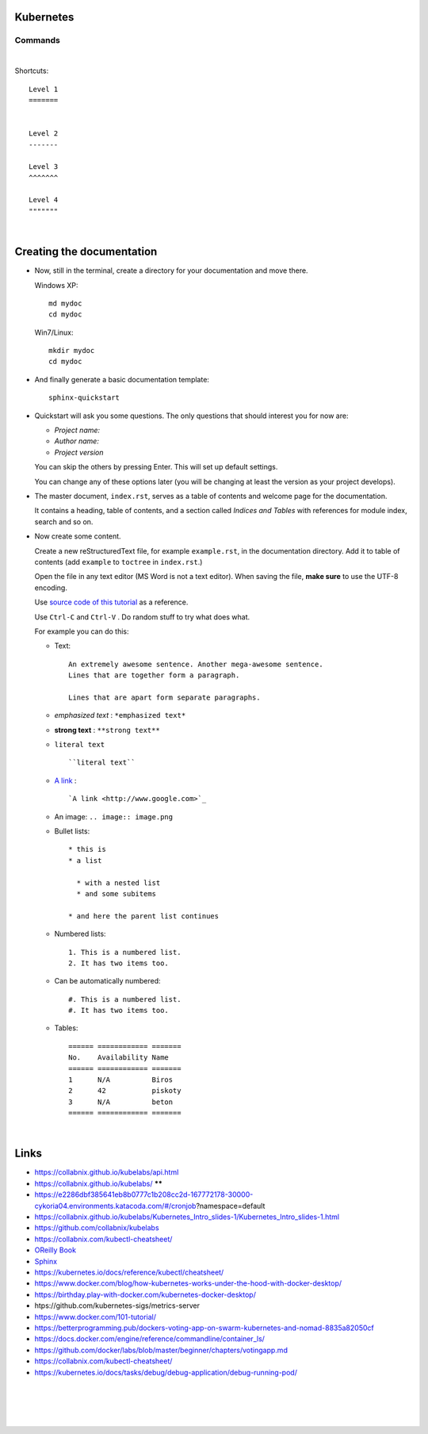 .. highlight:: rst

-----------------
Kubernetes
-----------------


^^^^^^^^^^
Commands
^^^^^^^^^^


|


Shortcuts::

       Level 1
       =======
       
       
       Level 2
       -------
       
       Level 3
       ^^^^^^^
       
       Level 4
       """""""


|

--------------------------
Creating the documentation
--------------------------

* Now, still in the terminal, create a directory for your documentation and move there.

  Windows XP::

     md mydoc
     cd mydoc

  Win7/Linux::

     mkdir mydoc
     cd mydoc

* And finally generate a basic documentation template::

     sphinx-quickstart

* Quickstart will ask you some questions.
  The only questions that should interest you for now are:

  - *Project name:*
  - *Author name:*  
  - *Project version*

  You can skip the others by pressing Enter.
  This will set up default settings.

  You can change any of these options later (you will be changing at least the version as your project develops).
  

* The master document, ``index.rst``, serves as a table of contents and
  welcome page for the documentation. 

  It contains a heading, table of contents, and a section called
  *Indices and Tables* with references for module index, search and so on.


* Now create some content.

  Create a new reStructuredText file, for example ``example.rst``, in the documentation directory.
  Add it to table of contents (add ``example`` to ``toctree`` in ``index.rst``.)

  Open the file in any text editor (MS Word is not a text editor).
  When saving the file, **make sure** to use the UTF-8 encoding. 

  Use `source code of this tutorial <https://raw.github.com/kiith-sa/reStructuredText-tutorial/master/README.rst>`_ 
  as a reference.

  Use ``Ctrl-C`` and ``Ctrl-V`` . Do random stuff to try what does what.


  For example you can do this:

  * Text::
    
       An extremely awesome sentence. Another mega-awesome sentence.
       Lines that are together form a paragraph.
    
       Lines that are apart form separate paragraphs.

  * *emphasized text* : ``*emphasized text*``
  * **strong text**   : ``**strong text**``
  * ``literal text``  :: 

     ``literal text``

  * `A link <http://www.google.com>`_ : :: 

     `A link <http://www.google.com>`_


  * An image: ``.. image:: image.png``

  * Bullet lists::

       * this is
       * a list
       
         * with a nested list
         * and some subitems
       
       * and here the parent list continues

  * Numbered lists::
       
       1. This is a numbered list.
       2. It has two items too.
     
  * Can be automatically numbered::

       #. This is a numbered list.
       #. It has two items too.

  * Tables::
     
       ====== ============ =======
       No.    Availability Name
       ====== ============ =======
       1      N/A          Biros
       2      42           piskoty
       3      N/A          beton
       ====== ============ =======





|


-----
Links
-----

* https://collabnix.github.io/kubelabs/api.html

* https://collabnix.github.io/kubelabs/   ******

* https://e2286dbf385641eb8b0777c1b208cc2d-167772178-30000-cykoria04.environments.katacoda.com/#/cronjob?namespace=default

* https://collabnix.github.io/kubelabs/Kubernetes_Intro_slides-1/Kubernetes_Intro_slides-1.html

* https://github.com/collabnix/kubelabs

* https://collabnix.com/kubectl-cheatsheet/

* `OReilly Book <https://learning.oreilly.com/library/view/kubernetes-up-and/9781098110192/titlepage01.html>`_

* `Sphinx <http://sphinx.pocoo.org>`_

* https://kubernetes.io/docs/reference/kubectl/cheatsheet/

* https://www.docker.com/blog/how-kubernetes-works-under-the-hood-with-docker-desktop/

* https://birthday.play-with-docker.com/kubernetes-docker-desktop/

* htps://github.com/kubernetes-sigs/metrics-server

* https://www.docker.com/101-tutorial/

* https://betterprogramming.pub/dockers-voting-app-on-swarm-kubernetes-and-nomad-8835a82050cf

* https://docs.docker.com/engine/reference/commandline/container_ls/

* https://github.com/docker/labs/blob/master/beginner/chapters/votingapp.md     

* https://collabnix.com/kubectl-cheatsheet/

* https://kubernetes.io/docs/tasks/debug/debug-application/debug-running-pod/

|
|
|
|


